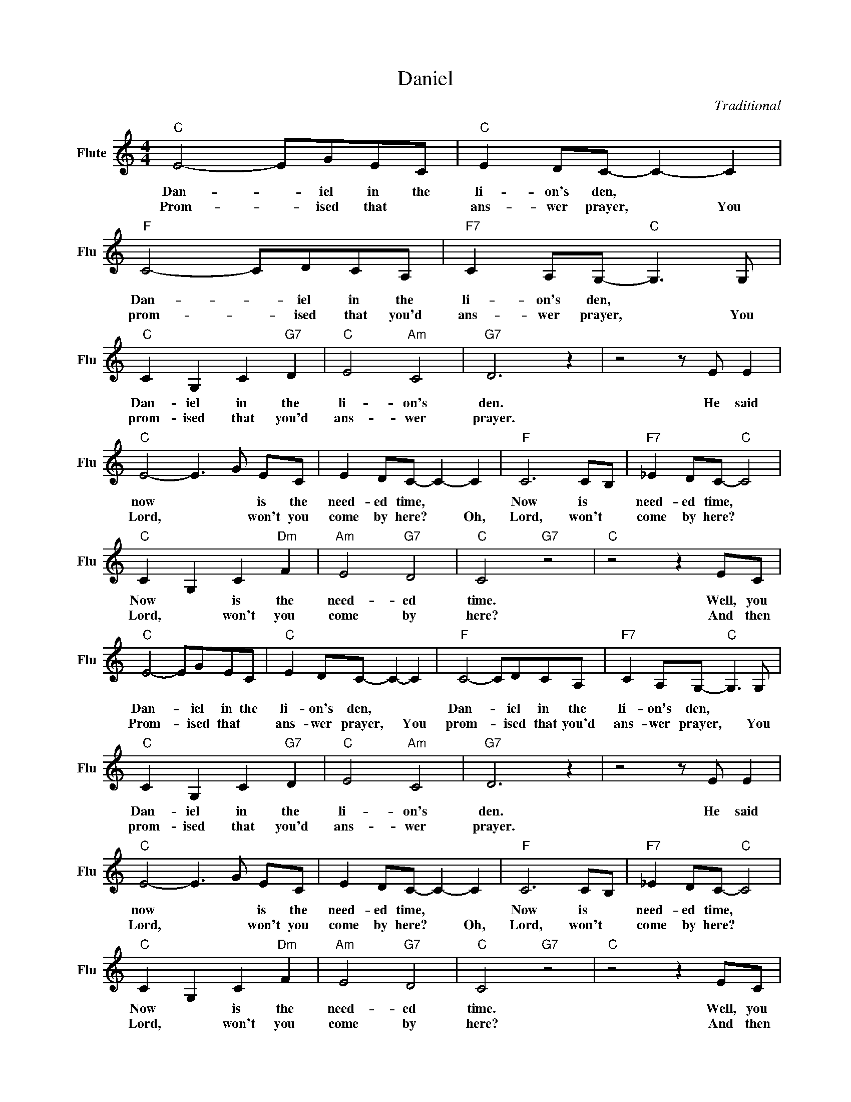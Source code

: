 X:1
T:Daniel
C:Traditional
L:1/4
M:4/4
I:linebreak $
K:C
V:1 treble nm="Flute" snm="Flu"
V:1
"C" E2- E/G/E/C/ |"C" E D/C/- C- C |"F" C2- C/D/C/A,/ |"F7" C A,/G,/-"C" G,3/2 G,/ |$ %4
w: Dan- * iel in the|li- on's den, * *|Dan- * iel in the|li- on's den, * *|
w: Prom- * ised that *|ans- wer prayer, * You|prom- * ised that you'd|ans- wer prayer, * You|
"C" C G, C"G7" D |"C" E2"Am" C2 |"G7" D3 z | z2 z/ E/ E |$"C" E2- E3/2 G/ E/C/ | E D/C/- C- C | %10
w: Dan- iel in the|li- on's|den.|He said|now * * is the|need- ed time, * *|
w: prom- ised that you'd|ans- wer|prayer.||Lord, * * won't you|come by here? * Oh,|
"F" C3 C/B,/ |"F7" _E D/C/-"C" C2 |$"C" C- G, C"Dm" F |"Am" E2"G7" D2 |"C" C2"G7" z2 | %15
w: Now is *|need- ed time, *|Now * is the|need- ed|time.|
w: Lord, won't *|come by here? *|Lord, * won't you|come by|here?|
"C" z2 z E/C/ |"C" E2- E/G/E/C/ |"C" E D/C/- C- C |"F" C2- C/D/C/A,/ | %19
w: Well, you|Dan- * iel in the|li- on's den, * *|Dan- * iel in the|
w: And then|Prom- * ised that *|ans- wer prayer, * You|prom- * ised that you'd|
"F7" C A,/G,/-"C" G,3/2 G,/ |$"C" C G, C"G7" D |"C" E2"Am" C2 |"G7" D3 z | z2 z/ E/ E |$ %24
w: li- on's den, * *|Dan- iel in the|li- on's|den.|He said|
w: ans- wer prayer, * You|prom- ised that you'd|ans- wer|prayer.||
"C" E2- E3/2 G/ E/C/ | E D/C/- C- C |"F" C3 C/B,/ |"F7" _E D/C/-"C" C2 |$"C" C- G, C"Dm" F | %29
w: now * * is the|need- ed time, * *|Now is *|need- ed time, *|Now * is the|
w: Lord, * * won't you|come by here? * Oh,|Lord, won't *|come by here? *|Lord, * won't you|
"Am" E2"G7" D2 |"C" C2"G7" z2 |"C" z2 z E/C/ |$"Am" E2"G7" D2 |"C" C2"G7" z2 | %34
w: need- ed|time.|Well, you|||
w: come by|here?|And then|||

